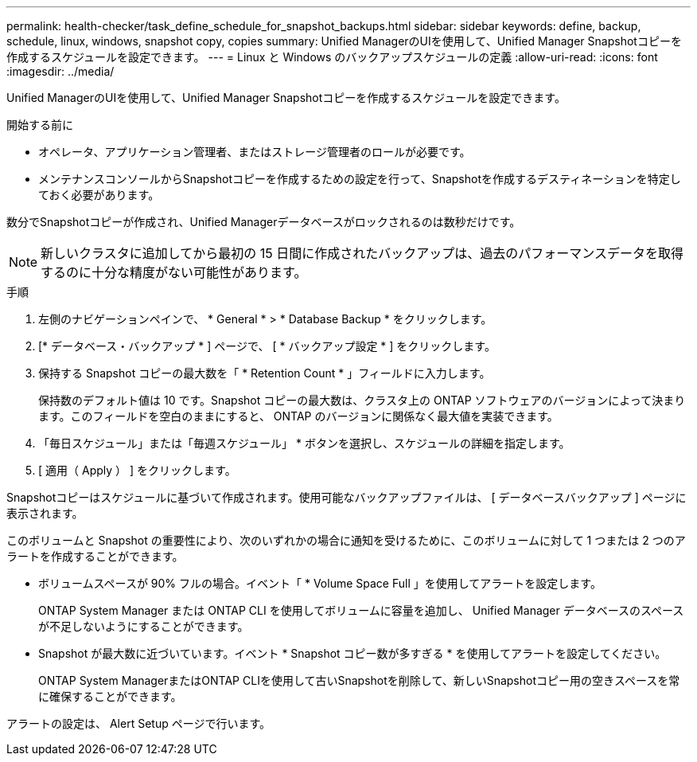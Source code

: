 ---
permalink: health-checker/task_define_schedule_for_snapshot_backups.html 
sidebar: sidebar 
keywords: define, backup, schedule, linux, windows, snapshot copy, copies 
summary: Unified ManagerのUIを使用して、Unified Manager Snapshotコピーを作成するスケジュールを設定できます。 
---
= Linux と Windows のバックアップスケジュールの定義
:allow-uri-read: 
:icons: font
:imagesdir: ../media/


[role="lead"]
Unified ManagerのUIを使用して、Unified Manager Snapshotコピーを作成するスケジュールを設定できます。

.開始する前に
* オペレータ、アプリケーション管理者、またはストレージ管理者のロールが必要です。
* メンテナンスコンソールからSnapshotコピーを作成するための設定を行って、Snapshotを作成するデスティネーションを特定しておく必要があります。


数分でSnapshotコピーが作成され、Unified Managerデータベースがロックされるのは数秒だけです。

[NOTE]
====
新しいクラスタに追加してから最初の 15 日間に作成されたバックアップは、過去のパフォーマンスデータを取得するのに十分な精度がない可能性があります。

====
.手順
. 左側のナビゲーションペインで、 * General * > * Database Backup * をクリックします。
. [* データベース・バックアップ * ] ページで、 [ * バックアップ設定 * ] をクリックします。
. 保持する Snapshot コピーの最大数を「 * Retention Count * 」フィールドに入力します。
+
保持数のデフォルト値は 10 です。Snapshot コピーの最大数は、クラスタ上の ONTAP ソフトウェアのバージョンによって決まります。このフィールドを空白のままにすると、 ONTAP のバージョンに関係なく最大値を実装できます。

. 「毎日スケジュール」または「毎週スケジュール」 * ボタンを選択し、スケジュールの詳細を指定します。
. [ 適用（ Apply ） ] をクリックします。


Snapshotコピーはスケジュールに基づいて作成されます。使用可能なバックアップファイルは、 [ データベースバックアップ ] ページに表示されます。

このボリュームと Snapshot の重要性により、次のいずれかの場合に通知を受けるために、このボリュームに対して 1 つまたは 2 つのアラートを作成することができます。

* ボリュームスペースが 90% フルの場合。イベント「 * Volume Space Full 」を使用してアラートを設定します。
+
ONTAP System Manager または ONTAP CLI を使用してボリュームに容量を追加し、 Unified Manager データベースのスペースが不足しないようにすることができます。

* Snapshot が最大数に近づいています。イベント * Snapshot コピー数が多すぎる * を使用してアラートを設定してください。
+
ONTAP System ManagerまたはONTAP CLIを使用して古いSnapshotを削除して、新しいSnapshotコピー用の空きスペースを常に確保することができます。



アラートの設定は、 Alert Setup ページで行います。
